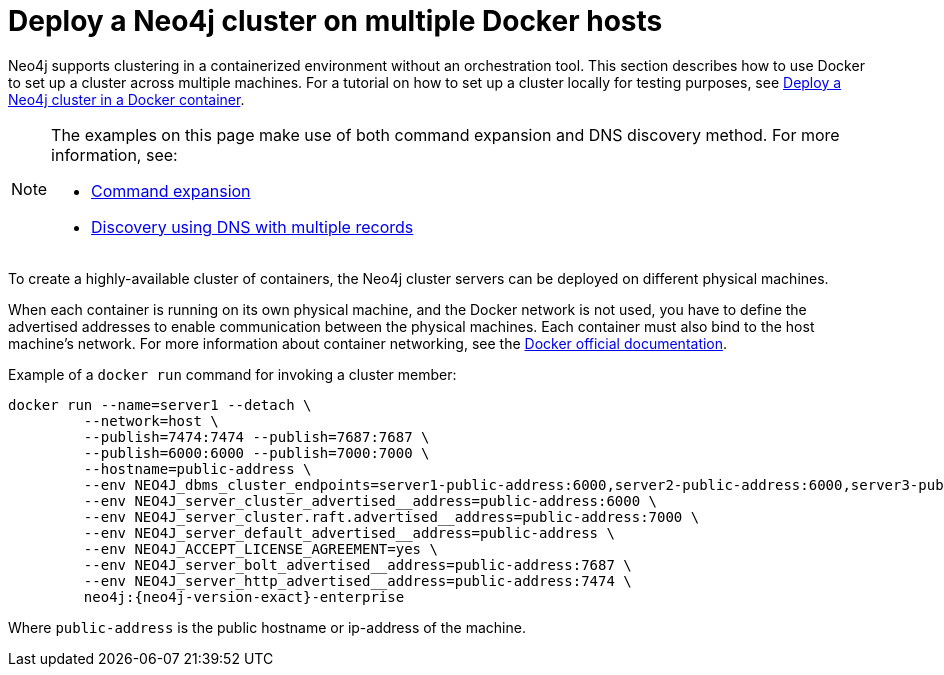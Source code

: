 :description: How to deploy a Neo4j cluster in a containerized environment without an orchestration tool.
[role=enterprise-edition]
[[docker-cc]]
= Deploy a Neo4j cluster on multiple Docker hosts

Neo4j supports clustering in a containerized environment without an orchestration tool. 
This section describes how to use Docker to set up a cluster across multiple machines. 
For a tutorial on how to set up a cluster locally for testing purposes, see xref:tutorial/tutorial-clustering-docker.adoc[Deploy a Neo4j cluster in a Docker container].

[NOTE]
====
The examples on this page make use of both command expansion and DNS discovery method.
For more information, see:

* xref:configuration/command-expansion.adoc[Command expansion]
* xref:clustering/setup/discovery.adoc#clustering-discovery-dns[Discovery using DNS with multiple records]
====


To create a  highly-available cluster of containers, the Neo4j cluster servers can be deployed on different physical machines.

When each container is running on its own physical machine, and the Docker network is not used, you have to define the advertised addresses to enable communication between the physical machines.
Each container must also bind to the host machine's network.
For more information about container networking, see the https://docs.docker.com/config/containers/container-networking/[Docker official documentation].

Example of a `docker run` command for invoking a cluster member:

[source, shell, subs="attributes"]
----
docker run --name=server1 --detach \
         --network=host \
         --publish=7474:7474 --publish=7687:7687 \
         --publish=6000:6000 --publish=7000:7000 \
         --hostname=public-address \
         --env NEO4J_dbms_cluster_endpoints=server1-public-address:6000,server2-public-address:6000,server3-public-address:6000 \
         --env NEO4J_server_cluster_advertised__address=public-address:6000 \
         --env NEO4J_server_cluster.raft.advertised__address=public-address:7000 \
         --env NEO4J_server_default_advertised__address=public-address \
         --env NEO4J_ACCEPT_LICENSE_AGREEMENT=yes \
         --env NEO4J_server_bolt_advertised__address=public-address:7687 \
         --env NEO4J_server_http_advertised__address=public-address:7474 \
         neo4j:{neo4j-version-exact}-enterprise
----

Where `public-address` is the public hostname or ip-address of the machine.

